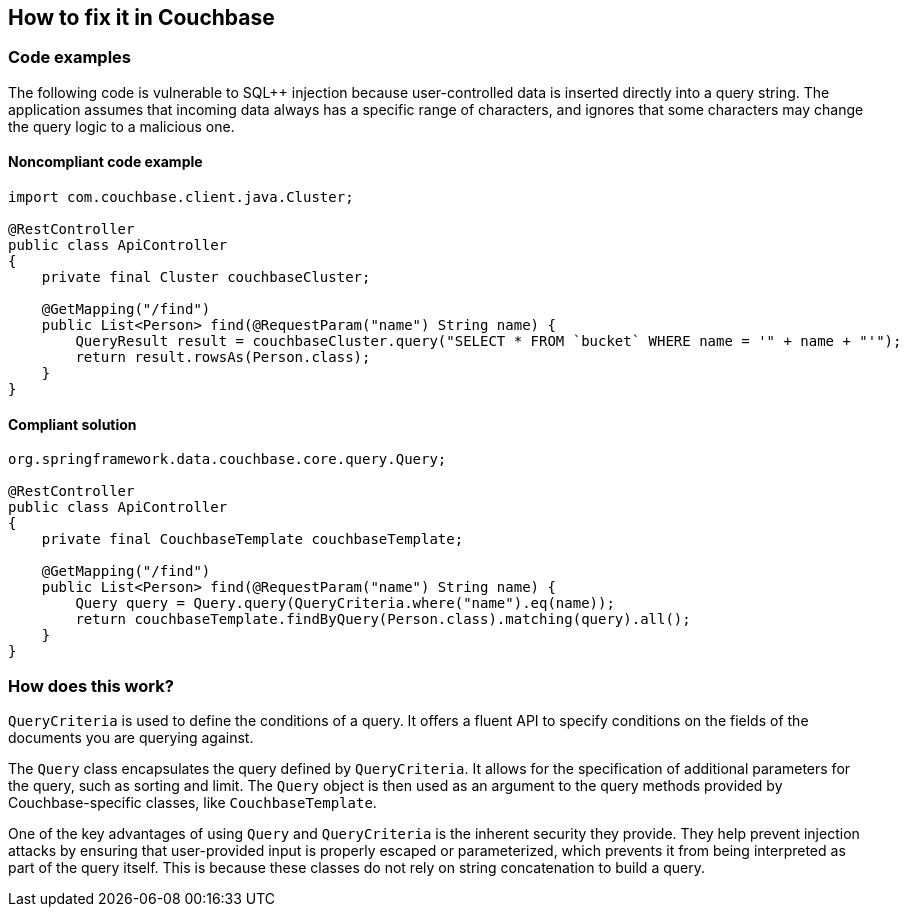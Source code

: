 == How to fix it in Couchbase

=== Code examples

The following code is vulnerable to SQL++ injection because user-controlled data
is inserted directly into a query string. The application assumes that incoming
data always has a specific range of characters, and ignores that some characters
may change the query logic to a malicious one.

==== Noncompliant code example

[source,java,diff-id=31,diff-type=noncompliant]
----
import com.couchbase.client.java.Cluster;

@RestController
public class ApiController
{
    private final Cluster couchbaseCluster;

    @GetMapping("/find")
    public List<Person> find(@RequestParam("name") String name) {
        QueryResult result = couchbaseCluster.query("SELECT * FROM `bucket` WHERE name = '" + name + "'");
        return result.rowsAs(Person.class);
    }
}
----

==== Compliant solution

[source,java,diff-id=31,diff-type=compliant]
----
org.springframework.data.couchbase.core.query.Query;

@RestController
public class ApiController
{
    private final CouchbaseTemplate couchbaseTemplate;

    @GetMapping("/find")
    public List<Person> find(@RequestParam("name") String name) {
        Query query = Query.query(QueryCriteria.where("name").eq(name));
        return couchbaseTemplate.findByQuery(Person.class).matching(query).all();
    }
}
----

=== How does this work?

`QueryCriteria` is used to define the conditions of a query. It offers a fluent
API to specify conditions on the fields of the documents you are querying
against.

The `Query` class encapsulates the query defined by `QueryCriteria`. It allows
for the specification of additional parameters for the query, such as sorting
and limit. The `Query` object is then used as an argument to the query methods
provided by Couchbase-specific classes, like `CouchbaseTemplate`.

One of the key advantages of using `Query` and `QueryCriteria` is the inherent
security they provide. They help prevent injection attacks by ensuring that
user-provided input is properly escaped or parameterized, which prevents it from
being interpreted as part of the query itself. This is because these classes do
not rely on string concatenation to build a query.
